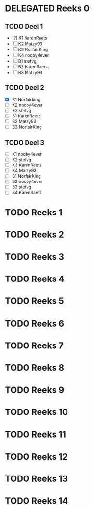 #+SEQ_TODO: TODO(t) | DELEGATED(l)  OPTIONAL(o) DONE(d)

* DELEGATED Reeks 0
  DEADLINE: <2013-10-09 Mit>
** TODO Deel 1
   - [?] K1 KarenRaets 
   - [ ] K2 Matzy93    
   - [ ] K3 NorfairKing
   - [ ] K4 nooby4ever 
   - [ ] B1 stefvg     
   - [ ] B2 KarenRaets 
   - [ ] B3 Matzy93    
** TODO Deel 2
   - [X] K1 Norfairking 
   - [ ] K2 nooby4ever
   - [ ] K3 stefvg
   - [ ] B1 KarenRaets 
   - [ ] B2 Matzy93    
   - [ ] B3 NorfairKing
** TODO Deel 3
   - [ ] K1 nooby4ever     
   - [ ] K2 stefvg
   - [ ] K3 KarenRaets 
   - [ ] K4 Matzy93    
   - [ ] B1 NorfairKing
   - [ ] B2 nooby4ever 
   - [ ] B3 stefvg     
   - [ ] B4 KarenRaets
* TODO Reeks 1
* TODO Reeks 2
* TODO Reeks 3
* TODO Reeks 4
* TODO Reeks 5
* TODO Reeks 6
* TODO Reeks 7
* TODO Reeks 8
* TODO Reeks 9
* TODO Reeks 10
* TODO Reeks 11
* TODO Reeks 12
* TODO Reeks 13
* TODO Reeks 14
